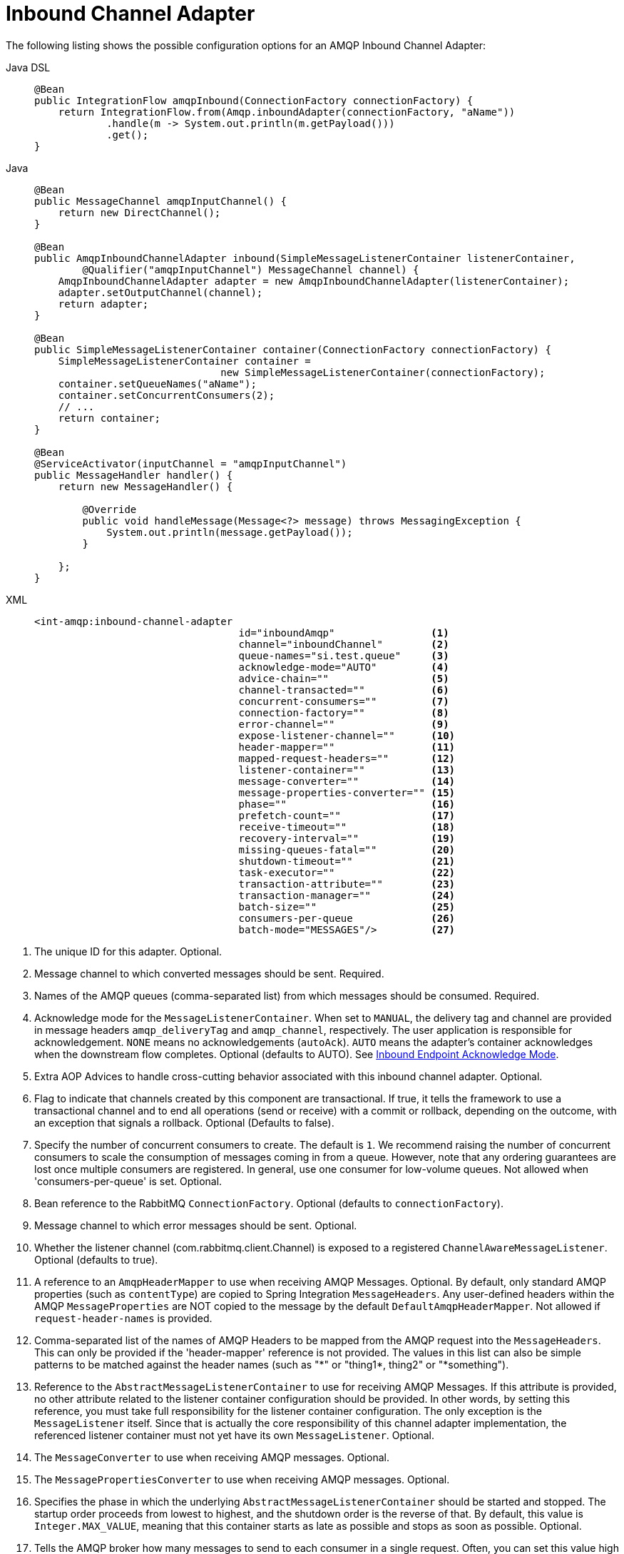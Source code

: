 [[amqp-inbound-channel-adapter]]
= Inbound Channel Adapter

The following listing shows the possible configuration options for an AMQP Inbound Channel Adapter:

[tabs]
======
Java DSL::
+
[source, java, role="primary"]
----
@Bean
public IntegrationFlow amqpInbound(ConnectionFactory connectionFactory) {
    return IntegrationFlow.from(Amqp.inboundAdapter(connectionFactory, "aName"))
            .handle(m -> System.out.println(m.getPayload()))
            .get();
}
----

Java::
+
[source, java, role="secondary"]
----
@Bean
public MessageChannel amqpInputChannel() {
    return new DirectChannel();
}

@Bean
public AmqpInboundChannelAdapter inbound(SimpleMessageListenerContainer listenerContainer,
        @Qualifier("amqpInputChannel") MessageChannel channel) {
    AmqpInboundChannelAdapter adapter = new AmqpInboundChannelAdapter(listenerContainer);
    adapter.setOutputChannel(channel);
    return adapter;
}

@Bean
public SimpleMessageListenerContainer container(ConnectionFactory connectionFactory) {
    SimpleMessageListenerContainer container =
                               new SimpleMessageListenerContainer(connectionFactory);
    container.setQueueNames("aName");
    container.setConcurrentConsumers(2);
    // ...
    return container;
}

@Bean
@ServiceActivator(inputChannel = "amqpInputChannel")
public MessageHandler handler() {
    return new MessageHandler() {

        @Override
        public void handleMessage(Message<?> message) throws MessagingException {
            System.out.println(message.getPayload());
        }

    };
}
----

XML::
+
[source, xml, role="secondary"]
----
<int-amqp:inbound-channel-adapter
                                  id="inboundAmqp"                <1>
                                  channel="inboundChannel"        <2>
                                  queue-names="si.test.queue"     <3>
                                  acknowledge-mode="AUTO"         <4>
                                  advice-chain=""                 <5>
                                  channel-transacted=""           <6>
                                  concurrent-consumers=""         <7>
                                  connection-factory=""           <8>
                                  error-channel=""                <9>
                                  expose-listener-channel=""      <10>
                                  header-mapper=""                <11>
                                  mapped-request-headers=""       <12>
                                  listener-container=""           <13>
                                  message-converter=""            <14>
                                  message-properties-converter="" <15>
                                  phase=""                        <16>
                                  prefetch-count=""               <17>
                                  receive-timeout=""              <18>
                                  recovery-interval=""            <19>
                                  missing-queues-fatal=""         <20>
                                  shutdown-timeout=""             <21>
                                  task-executor=""                <22>
                                  transaction-attribute=""        <23>
                                  transaction-manager=""          <24>
                                  batch-size=""                   <25>
                                  consumers-per-queue             <26>
                                  batch-mode="MESSAGES"/>         <27>
----
======
<1> The unique ID for this adapter.
Optional.
<2> Message channel to which converted messages should be sent.
Required.
<3> Names of the AMQP queues (comma-separated list) from which messages should be consumed.
Required.
<4> Acknowledge mode for the `MessageListenerContainer`.
When set to `MANUAL`, the delivery tag and channel are provided in message headers `amqp_deliveryTag` and `amqp_channel`, respectively.
The user application is responsible for acknowledgement.
`NONE` means no acknowledgements (`autoAck`).
`AUTO` means the adapter's container acknowledges when the downstream flow completes.
Optional (defaults to AUTO).
See xref:amqp/inbound-ack.adoc[Inbound Endpoint Acknowledge Mode].
<5> Extra AOP Advices to handle cross-cutting behavior associated with this inbound channel adapter.
Optional.
<6> Flag to indicate that channels created by this component are transactional.
If true, it tells the framework to use a transactional channel and to end all operations (send or receive) with a commit or rollback, depending on the outcome, with an exception that signals a rollback.
Optional (Defaults to false).
<7> Specify the number of concurrent consumers to create.
The default is `1`.
We recommend raising the number of concurrent consumers to scale the consumption of messages coming in from a queue.
However, note that any ordering guarantees are lost once multiple consumers are registered.
In general, use one consumer for low-volume queues.
Not allowed when 'consumers-per-queue' is set.
Optional.
<8> Bean reference to the RabbitMQ `ConnectionFactory`.
Optional (defaults to `connectionFactory`).
<9> Message channel to which error messages should be sent.
Optional.
<10> Whether the listener channel (com.rabbitmq.client.Channel) is exposed to a registered `ChannelAwareMessageListener`.
Optional (defaults to true).
<11> A reference to an `AmqpHeaderMapper` to use when receiving AMQP Messages.
Optional.
By default, only standard AMQP properties (such as `contentType`) are copied to Spring Integration `MessageHeaders`.
Any user-defined headers within the AMQP `MessageProperties` are NOT copied to the message by the default `DefaultAmqpHeaderMapper`.
Not allowed if `request-header-names` is provided.
<12> Comma-separated list of the names of AMQP Headers to be mapped from the AMQP request into the `MessageHeaders`.
This can only be provided if the 'header-mapper' reference is not provided.
The values in this list can also be simple patterns to be matched against the header names (such as "\*" or "thing1*, thing2" or "*something").
<13> Reference to the `AbstractMessageListenerContainer` to use for receiving AMQP Messages.
If this attribute is provided, no other attribute related to the listener container configuration should be provided.
In other words, by setting this reference, you must take full responsibility for the listener container configuration.
The only exception is the `MessageListener` itself.
Since that is actually the core responsibility of this channel adapter implementation, the referenced listener container must not yet have its own `MessageListener`.
Optional.
<14> The `MessageConverter` to use when receiving AMQP messages.
Optional.
<15> The `MessagePropertiesConverter` to use when receiving AMQP messages.
Optional.
<16> Specifies the phase in which the underlying `AbstractMessageListenerContainer` should be started and stopped.
The startup order proceeds from lowest to highest, and the shutdown order is the reverse of that.
By default, this value is `Integer.MAX_VALUE`, meaning that this container starts as late as possible and stops as soon as possible.
Optional.
<17> Tells the AMQP broker how many messages to send to each consumer in a single request.
Often, you can set this value high to improve throughput.
It should be greater than or equal to the transaction size (see the `batch-size` attribute, later in this list).
Optional (defaults to `1`).
<18> Receive timeout in milliseconds.
Optional (defaults to `1000`).
<19> Specifies the interval between recovery attempts of the underlying `AbstractMessageListenerContainer` (in milliseconds).
Optional (defaults to `5000`).
<20> If 'true' and none of the queues are available on the broker, the container throws a fatal exception during startup and stops if the queues are deleted when the container is running (after making three attempts to passively declare the queues).
If `false`, the container does not throw an exception and goes into recovery mode, attempting to restart according to the `recovery-interval`.
Optional (defaults to `true`).
<21> The time to wait for workers (in milliseconds) after the underlying `AbstractMessageListenerContainer` is stopped and before the AMQP connection is forced closed.
If any workers are active when the shutdown signal comes, they are allowed to finish processing as long as they can finish within this timeout.
Otherwise, the connection is closed and messages remain unacknowledged (if the channel is transactional).
Optional (defaults to `5000`).
<22> By default, the underlying `AbstractMessageListenerContainer` uses a `SimpleAsyncTaskExecutor` implementation, that fires up a new thread for each task, running it asynchronously.
By default, the number of concurrent threads is unlimited.
Note that this implementation does not reuse threads.
Consider using a thread-pooling `TaskExecutor` implementation as an alternative.
Optional (defaults to `SimpleAsyncTaskExecutor`).
<23> By default, the underlying `AbstractMessageListenerContainer` creates a new instance of the `DefaultTransactionAttribute` (it takes the EJB approach to rolling back on runtime but not checked exceptions).
Optional (defaults to `DefaultTransactionAttribute`).
<24> Sets a bean reference to an external `PlatformTransactionManager` on the underlying `AbstractMessageListenerContainer`.
The transaction manager works in conjunction with the `channel-transacted` attribute.
If there is already a transaction in progress when the framework is sending or receiving a message and the `channelTransacted` flag is `true`, the commit or rollback of the messaging transaction is deferred until the end of the current transaction.
If the `channelTransacted` flag is `false`, no transaction semantics apply to the messaging operation (it is auto-acked).
For further information, see https://docs.spring.io/spring-amqp/reference/html/%255Freference.html#%5Ftransactions[Transactions with Spring AMQP].
Optional.
<25> Tells the `SimpleMessageListenerContainer` how many messages to process in a single request.
For best results, it should be less than or equal to the value set in `prefetch-count`.
Not allowed when 'consumers-per-queue' is set.
Optional (defaults to `1`).
<26> Indicates that the underlying listener container should be a `DirectMessageListenerContainer` instead of the default `SimpleMessageListenerContainer`.
See the https://docs.spring.io/spring-amqp/reference/html/[Spring AMQP Reference Manual] for more information.
<27> When the container's `consumerBatchEnabled` is `true`, determines how the adapter presents the batch of messages in the message payload.
When set to `MESSAGES` (default), the payload is a `List<Message<?>>` where each message has headers mapped from the incoming AMQP `Message` and the payload is the converted `body`.
When set to `EXTRACT_PAYLOADS`, the payload is a `List<?>` where the elements are converted from the AMQP `Message` body.
`EXTRACT_PAYLOADS_WITH_HEADERS` is similar to `EXTRACT_PAYLOADS` but, in addition, the headers from each message are mapped from the `MessageProperties` into a `List<Map<String, Object>` at the corresponding index; the header name is `AmqpInboundChannelAdapter.CONSOLIDATED_HEADERS`.

[NOTE]
.container
====
Note that when configuring an external container with XML, you cannot use the Spring AMQP namespace to define the container.
This is because the namespace requires at least one `<listener/>` element.
In this environment, the listener is internal to the adapter.
For this reason, you must define the container by using a normal Spring `<bean/>` definition, as the following example shows:

[source,xml]
----

<bean id="container"
 class="org.springframework.amqp.rabbit.listener.SimpleMessageListenerContainer">
    <property name="connectionFactory" ref="connectionFactory" />
    <property name="queueNames" value="aName.queue" />
    <property name="defaultRequeueRejected" value="false"/>
</bean>
----
====

IMPORTANT: Even though the Spring Integration JMS and AMQP support is similar, important differences exist.
The JMS inbound channel adapter is using a `JmsDestinationPollingSource` under the covers and expects a configured poller.
The AMQP inbound channel adapter uses an `AbstractMessageListenerContainer` and is message driven.
In that regard, it is more similar to the JMS message-driven channel adapter.

Starting with version 5.5, the `AmqpInboundChannelAdapter` can be configured with an `org.springframework.amqp.rabbit.retry.MessageRecoverer` strategy which is used in the `RecoveryCallback` when the retry operation is called internally.
See `setMessageRecoverer()` JavaDocs for more information.

The `@Publisher` annotation also can be used in combination with a `@RabbitListener`:

[source, java]
----
@Configuration
@EnableIntegration
@EnableRabbit
@EnablePublisher
public static class ContextConfiguration {

    @Bean
    QueueChannel fromRabbitViaPublisher() {
        return new QueueChannel();
    }

    @RabbitListener(queuesToDeclare = @Queue("publisherQueue"))
    @Publisher("fromRabbitViaPublisher")
    @Payload("#args.payload.toUpperCase()")
    public void consumeForPublisher(String payload) {

    }

}
----

By default, the `@Publisher` AOP interceptor deals with a return value from a method call.
However, the return value from a `@RabbitListener` method is treated as an AMQP reply message.
Therefore, such an approach cannot be used together with a `@Publisher`, so a `@Payload` annotation with respective SpEL expression against method arguments is a recommended way for this combination.
See more information about the `@Publisher` in the xref:message-publishing.adoc#publisher-annotation[Annotation-driven Configuration] section.

IMPORTANT: When using exclusive or single-active consumers in the listener container, it is recommended that you set the container property `forceStop` to `true`.
This will prevent a race condition where, after stopping the container, another consumer could start consuming messages before this instance has fully stopped.

[[amqp-debatching]]
== Batched Messages

See https://docs.spring.io/spring-amqp/docs/current/reference/html/#template-batching[the Spring AMQP Documentation] for more information about batched messages.

To produce batched messages with Spring Integration, simply configure the outbound endpoint with a `BatchingRabbitTemplate`.

When receiving batched messages, by default, the listener containers extract each fragment message and the adapter will produce a `Message<?>` for each fragment.
Starting with version 5.2, if the container's `deBatchingEnabled` property is set to `false`, the de-batching is performed by the adapter instead, and a single `Message<List<?>>` is produced with the payload being a list of the fragment payloads (after conversion if appropriate).

The default `BatchingStrategy` is the `SimpleBatchingStrategy`, but this can be overridden on the adapter.

NOTE: The `org.springframework.amqp.rabbit.retry.MessageBatchRecoverer` must be used with batches when recovery is required for retry operations.

